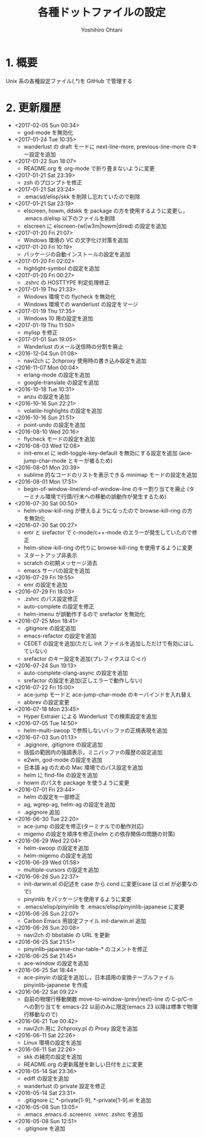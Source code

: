 #+STARTUP: showall
#+TITLE:	各種ドットファイルの設定
#+AUTHOR:	Yoshihiro Ohtani

* 1. 概要

Unix 系の各種設定ファイル(.*)を GitHub で管理する


* 2. 更新履歴
  * <2017-02-05 Sun 00:34>
    * god-mode を無効化
  * <2017-01-24 Tue 10:35>
    * wanderlust の draft モードに next-line-more, previous-line-more のキー設定を追加
  * <2017-01-22 Sun 18:07>
    * README.org を org-mode で折り畳まないように変更
  * <2017-01-21 Sat 23:39>
    * zsh のプロンプトを修正
  * <2017-01-21 Sat 23:24>
    * .emacsd/elisp/skk を削除し忘れていたので削除
  * <2017-01-21 Sat 23:19>
    * elscreen, howm, ddskk を package の方を使用するように変更し，
      .emacs.d/elisp 以下のファイルを削除
    * elscreen に elscreen-(wl|w3m|howm|dired) の設定を追加
  * <2017-01-20 Fri 21:07>
    * Windows 環境の VC の文字化け対策を追加
  * <2017-01-20 Fri 10:19>
    * パッケージの自動インストールの設定を追加
  * <2017-01-20 Fri 02:02>
    * highlight-symbol の設定を追加
  * <2017-01-20 Fri 00:27>
    * .zshrc の HOSTTYPE 判定処理修正
  * <2017-01-19 Thu 21:33>
    * Windows 環境での flycheck を無効化
    * Windows 環境での wanderlust の設定をマージ
  * <2017-01-19 Thu 17:35>
    * Windows 10 用の設定を追加
  * <2017-01-19 Thu 11:50>
    * mylisp を修正
  * <2017-01-01 Sun 19:05>
    * Wanderlust のメール送信時の分割を廃止
  * <2016-12-04 Sun 01:08>
    * navi2ch に 2chproxy 使用時の書き込み設定を追加
  * <2016-11-07 Mon 00:04>
    * erlang-mode の設定を追加
    * google-translate の設定を追加
  * <2016-10-18 Tue 10:31>
    * anzu の設定を追加
  * <2016-10-16 Sun 22:21>
    * volatile-highlights の設定を追加
  * <2016-10-16 Sun 21:51>
    * point-undo の設定を追加
  * <2016-08-10 Wed 20:16>
    * flycheck モードの設定を追加
  * <2016-08-03 Wed 12:08>
    * init-emr.el に iedit-toggle-key-default を無効にする設定を追加
      (ace-jump-char-mode とキーが被るため)
  * <2016-08-01 Mon 20:39>
    * sublime 的なコードのリストを表示できる minimap モードの設定を追加
  * <2016-08-01 Mon 17:51>
    * begin-of-window-line/end-of-window-line のキー割り当てを廃止
      (ターミナル環境で行頭/行末への移動の誤動作が発生するため)
  * <2016-07-30 Sat 00:50>
    * helm-show-kill-ring が使えるようになったので browse-kill-ring の方を無効化
  * <2016-07-30 Sat 00:27>
    * emr と srefactor で c-mode/c++-mode のエラーが発生していたので修正
    * helm-show-kill-ring の代りに browse-kill-ring を使用するように変更
    * スタートアップ非表示
    * scratch の初期メッセージ消去
    * emacs サーバの設定を追加
  * <2016-07-29 Fri 19:55>
    * emr の設定を追加
  * <2016-07-29 Fri 18:03>
    * .zshrc のパス設定修正
    * auto-complete の設定を修正
    * helm-imenu が誤動作するので srefactor を無効化
  * <2016-07-25 Mon 18:41>
    * .gitignore の設定追加
    * emacs-refactor の設定を追加
    * CEDET の設定を追加(ただし init ファイルを追加しただけで有効にはしていない)
    * srefactor のキー設定を追加(プレフィクスは C-c r)
  * <2016-07-24 Sun 19:13>
    * auto-complete-clang-async の設定を追加
    * srefactor の設定を追加(正しエラーで動作しない)
  * <2016-07-22 Fri 15:00>
    * ace-jump モードと ace-jump-char-mode のキーバインドを入れ替え
    * abbrev の設定変更
  * <2016-07-18 Mon 23:45>
    * Hyper Estraier による Wanderlust での検索設定を追加
  * <2016-07-05 Tue 14:50>
    * helm-multi-swoop で参照しないバッファの正規表現を追加
  * <2016-07-03 Sun 01:13>
    * .agignore, .gitignore の設定追加
    * 括弧の範囲内の強調表示，ミニバッファの履歴の設定追加
    * e2wm, god-mode の設定を追加
    * 日本語 ag のための Mac 環境でのパス設定を追加
    * helm に find-file の設定を追加
    * howm のパスを package を使うように変更
  * <2016-07-01 Fri 23:44>
    * helm の設定を一部修正
    * ag, wgrep-ag, helm-ag の設定を追加
    * .agignore 追加
  * <2016-06-30 Tue 22:20>
    * ace-jump の設定を修正(ターミナルでの動作対応)
    * migemo の設定を順序を修正(helm との依存関係の問題の対策)
  * <2016-06-29 Wed 22:04>
    * helm-swoop の設定を追加
    * helm-migemo の設定を追加
  * <2016-06-29 Wed 01:58>
    * multiple-cursors の設定を追加
  * <2016-06-26 Sun 22:37>
    * init-darwin.el の記述を case から cond に変更(case は cl.el が必要なので)
    * pinyinlib をパッケージを使用するように変更
    * .emacs/elisp/pinyinlib を .emacs/elisp/pinyinlib-japanese に変更
  * <2016-06-26 Sun 22:07>
    * Carbon Emacs 用設定ファイル init-darwin.el 追加
  * <2016-06-26 Sun 20:08>
    * navi2ch の bbstable の URL を更新
  * <2016-06-25 Sat 21:51>
    * pinyinlib--japanese-char-table-* のコメントを修正
  * <2016-06-25 Sat 21:45>
    * ace-window の設定を追加
  * <2016-06-25 Sat 18:44>
    * ace-pinyin の設定を追加し，日本語用の変換テーブルファイル pinyinlib-japanese を作成
  * <2016-06-22 Sat 09:22>
    * 自前の物理行移動関数 move-to-window-(prev|next)-line の C-p/C-n への割り当てを 
      emacs-22 以前のみに限定(emacs 23 以降は標準で物理行移動なので)
  * <2016-06-21 Tue 00:42>
    * navi2ch 用に 2chproxy.pl の Proxy 設定を追加
  * <2016-06-11 Sat 22:26>
    * Linux 環境の設定を追加
  * <2016-06-11 Sat 22:26>
    * skk の補完の設定を追加
    * README.org の更新履歴を新しい日付を上に変更
  * <2016-05-14 Sat 23:36>
    * ediff の設定を追加
    * wanderlust の private 設定を修正
  * <2016-05-14 Sat 23:31>
    * .gitignore に *-private[1-9], *-private[1-9].el を追加
  * <2016-05-08 Sun 13:05>
    * .emacs .emacs.d .screenrc .vimrc .zshrc を追加
  * <2016-05-08 Sun 12:51> 
    * .gitignore を追加

